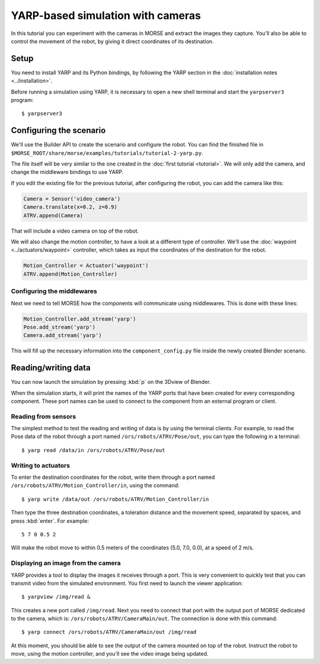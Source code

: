 YARP-based simulation with cameras
==================================

In this tutorial you can experiment with the cameras in MORSE
and extract the images they capture.
You'll also be able to control the movement of the robot, by giving
it direct coordinates of its destination.

Setup
-----

You need to install YARP and its Python bindings, by following the YARP section in the :doc:`installation notes <../installation>`.

Before running a simulation using YARP, it is necessary to open a new shell terminal and start the ``yarpserver3`` program::

  $ yarpserver3

Configuring the scenario
------------------------

We'll use the Builder API to create the scenario and configure the robot.
You can find the finished file in ``$MORSE_ROOT/share/morse/examples/tutorials/tutorial-2-yarp.py``.

The file itself will be very similar to the one created in the :doc:`first tutorial <tutorial>`.
We will only add the camera, and change the middleware bindings to use YARP.

If you edit the existing file for the previous tutorial, after configuring the robot,
you can add the camera like this:

.. code-block:: python

  Camera = Sensor('video_camera')
  Camera.translate(x=0.2, z=0.9)
  ATRV.append(Camera)

That will include a video camera on top of the robot.

We will also change the motion controller, to have a look at a different
type of controller. We'll use the :doc:`waypoint <../actuators/waypoint>` controller,
which takes as input the coordinates of the destination for the robot.

.. code-block:: python

    Motion_Controller = Actuator('waypoint')
    ATRV.append(Motion_Controller)


Configuring the middlewares
+++++++++++++++++++++++++++

Next we need to tell MORSE how the components will communicate using middlewares.
This is done with these lines:

.. code-block:: python

  Motion_Controller.add_stream('yarp')
  Pose.add_stream('yarp')
  Camera.add_stream('yarp')

This will fill up the necessary information into the ``component_config.py`` file
inside the newly created Blender scenario.


Reading/writing data
--------------------

You can now launch the simulation by pressing :kbd:`p` on the 3Dview of Blender.

When the simulation starts, it will print the names of the YARP ports that have
been created for every corresponding component. These port names can be used to
connect to the component from an external program or client.

Reading from sensors
++++++++++++++++++++

The simplest method to test the reading and writing of data is by using the
terminal clients. For example, to read the Pose data of the robot through a port
named ``/ors/robots/ATRV/Pose/out``, you can type the following in a
terminal::

  $ yarp read /data/in /ors/robots/ATRV/Pose/out

Writing to actuators
++++++++++++++++++++

To enter the destination coordinates for the robot, write them through a port named ``/ors/robots/ATRV/Motion_Controller/in``, using the command::

  $ yarp write /data/out /ors/robots/ATRV/Motion_Controller/in

Then type the three destination coordinates, a toleration distance and the movement speed, separated by spaces, and press :kbd:`enter`. For example::

  5 7 0 0.5 2

Will make the robot move to within 0.5 meters of the coordinates (5.0, 7.0, 0.0), at a speed of 2 m/s.

Displaying an image from the camera
+++++++++++++++++++++++++++++++++++

YARP provides a tool to display the images it receives through a port. This is very
convenient to quickly test that you can transmit video from the simulated environment.
You first need to launch the viewer application::

  $ yarpview /img/read &

This creates a new port called ``/img/read``. Next you need to connect that port with
the output port of MORSE dedicated to the camera, which is: ``/ors/robots/ATRV/CameraMain/out``.
The connection is done with this command::

  $ yarp connect /ors/robots/ATRV/CameraMain/out /img/read

At this moment, you should be able to see the output of the camera mounted on top of the robot.
Instruct the robot to move, using the motion controller, and you'll see the video image being updated.
